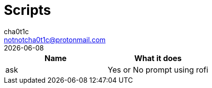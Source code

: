 = Scripts
cha0t1c <notnotcha0t1c@protonmail.com>
{docdate}

|===
|Name|What it does

|ask
|Yes or No prompt using rofi

|===
